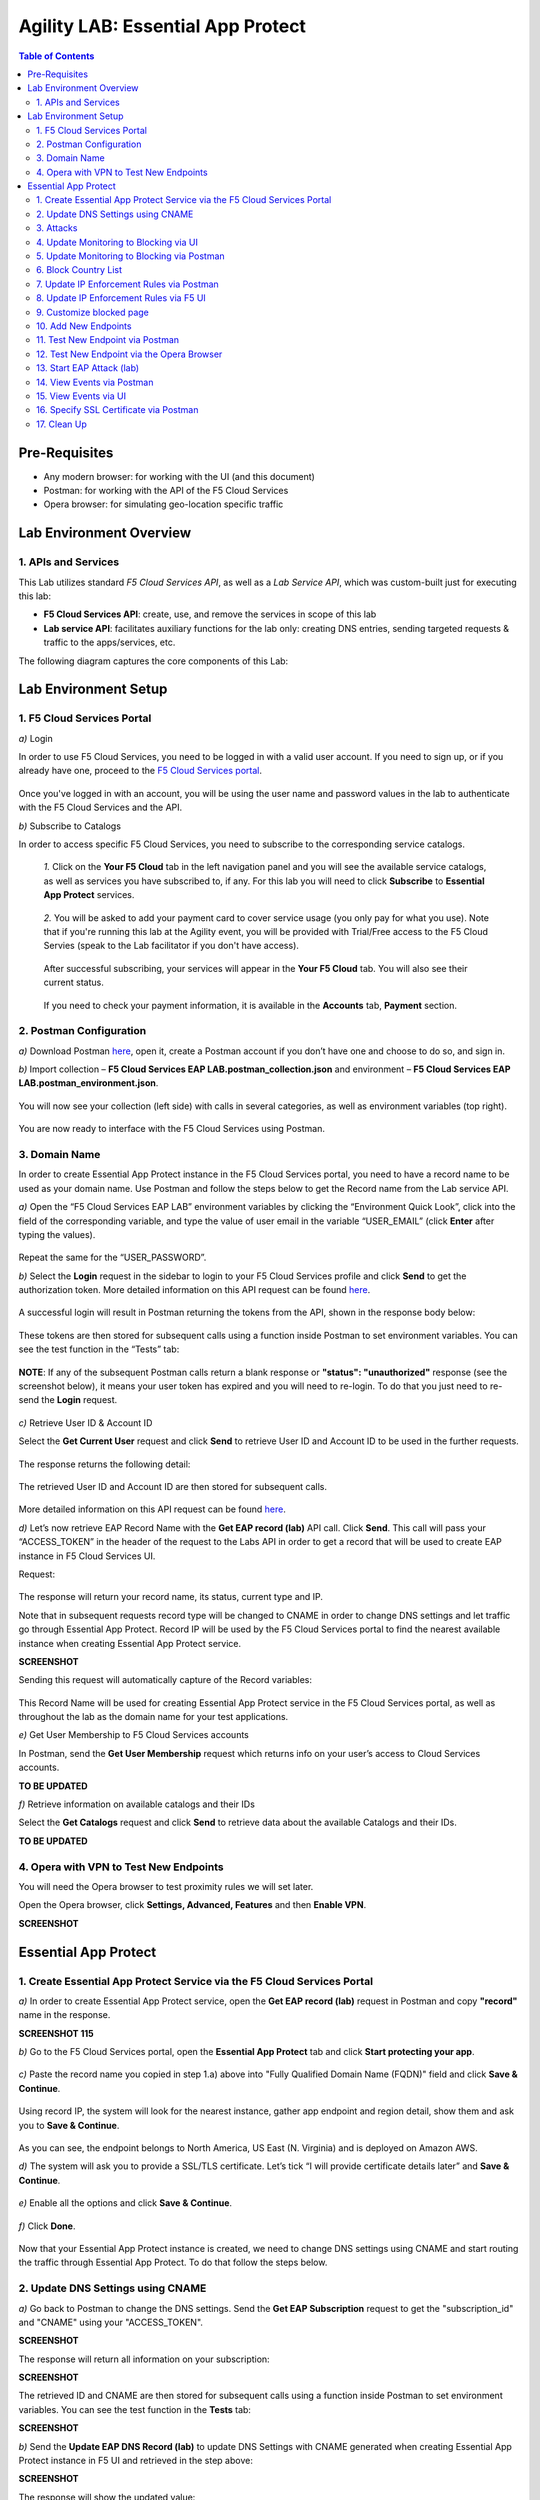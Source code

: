 Agility LAB: Essential App Protect   
=========================================== 

.. contents:: Table of Contents   

Pre-Requisites
###############

- Any modern browser: for working with the UI (and this document)
- Postman: for working with the API of the F5 Cloud Services
- Opera browser: for simulating geo-location specific traffic

Lab Environment Overview
###############################

1. APIs and Services 
*********************

This Lab utilizes standard *F5 Cloud Services API*, as well as a *Lab Service API*, which was custom-built just for executing this lab: 

* **F5 Cloud Services API**: create, use, and remove the services in scope of this lab 

* **Lab service API**: facilitates auxiliary functions for the lab only: creating DNS entries, sending targeted requests & traffic to the apps/services, etc.  

The following diagram captures the core components of this Lab: 

 .. figure:: _figures/Diagram.png


Lab Environment Setup  
############################### 

1. F5 Cloud Services Portal 
*************************** 

`a)` Login   

In order to use F5 Cloud Services, you need to be logged in with a valid user account. If you need to sign up, or if you already have one, proceed to the `F5 Cloud Services portal <http://bit.ly/f5csreg>`_.  

.. figure:: _figures/1.png  

Once you've logged in with an account, you will be using the user name and password values in the lab to authenticate with the F5 Cloud Services and the API.

`b)` Subscribe to Catalogs   

In order to access specific F5 Cloud Services, you need to subscribe to the corresponding service catalogs.

   `1.` Click on the **Your F5 Cloud** tab in the left navigation panel and you will see the available service catalogs, as well as services you have subscribed to, if any. For this lab you will need to click **Subscribe** to **Essential App Protect** services.   

   .. figure:: _figures/2.png  

   `2.` You will be asked to add your payment card to cover service usage (you only pay for what you use). Note that if you're running this lab at the Agility event, you will be provided with Trial/Free access to the F5 Cloud Servies (speak to the Lab facilitator if you don't have access).   

   .. figure:: _figures/3.png  

   After successful subscribing, your services will appear in the **Your F5 Cloud** tab. You will also see their current status.   

   .. figure:: _figures/4.png  

   If you need to check your payment information, it is available in the **Accounts** tab, **Payment** section.   

   .. figure:: _figures/5.png 

2. Postman Configuration  
********************* 

`a)` Download Postman `here <http://bit.ly/309wSLl>`_, open it, create a Postman account if you don’t have one and choose to do so, and sign in.  

`b)` Import collection – **F5 Cloud Services EAP LAB.postman_collection.json** and environment – **F5 Cloud Services EAP LAB.postman_environment.json**.  

.. figure:: _figures/1.jpg  

You will now see your collection (left side) with calls in several categories, as well as environment variables (top right).  

.. figure:: _figures/91.png 

You are now ready to interface with the F5 Cloud Services using Postman. 

3. Domain Name  
************** 

In order to create Essential App Protect instance in the F5 Cloud Services portal, you need to have a record name to be used as your domain name. Use Postman and follow the steps below to get the Record name from the Lab service API.     

`a)` Open the “F5 Cloud Services EAP LAB” environment variables by clicking the “Environment Quick Look”, click into the field of the corresponding variable, and type the value of user email in the variable “USER_EMAIL” (click **Enter** after typing the values).  

.. figure:: _figures/114.png 

Repeat the same for the “USER_PASSWORD”.  

`b)` Select the **Login** request in the sidebar to login to your F5 Cloud Services profile and click **Send** to get the authorization token. More detailed information on this API request can be found `here <http://bit.ly/36ffsyy>`_.  

.. figure:: _figures/93.png 

A successful login will result in Postman returning the tokens from the API, shown in the response body below:  

.. figure:: _figures/84.jpg  

These tokens are then stored for subsequent calls using a function inside Postman to set environment variables. You can see the test function in the “Tests” tab:  

.. figure:: _figures/9.jpg  

**NOTE**: If any of the subsequent Postman calls return a blank response or **"status": "unauthorized"** response (see the screenshot below), it means your user token has expired and you will need to re-login. To do that you just need to re-send the **Login** request.  

.. figure:: _figures/10.jpg  

`c)` Retrieve User ID & Account ID  

Select the **Get Current User** request and click **Send** to retrieve User ID and Account ID to be used in the further requests.  

.. figure:: _figures/86.jpg  

The response returns the following detail:  

.. figure:: _figures/12.jpg  

The retrieved User ID and Account ID are then stored for subsequent calls.  

.. figure:: _figures/11.jpg  

More detailed information on this API request can be found `here <http://bit.ly/37hyQw3>`_.  

`d)` Let’s now retrieve EAP Record Name with the **Get EAP record (lab)** API call. Click **Send**. This call will pass your “ACCESS_TOKEN” in the header of the request to the Labs API in order to get a record that will be used to create EAP instance in F5 Cloud Services UI.  

Request:  

.. figure:: _figures/74.png  

The response will return your record name, its status, current type and IP. 

Note that in subsequent requests record type will be changed to CNAME in order to change DNS settings and let traffic go through Essential App Protect. Record IP will be used by the F5 Cloud Services portal to find the nearest available instance when creating Essential App Protect service.    

**SCREENSHOT** 

Sending this request will automatically capture of the Record variables:  

.. figure:: _figures/26.jpg  

This Record Name will be used for creating Essential App Protect service in the F5 Cloud Services portal, as well as throughout the lab as the domain name for your test applications. 

`e)` Get User Membership to F5 Cloud Services accounts

In Postman, send the **Get User Membership** request which returns info on your user’s access to Cloud Services accounts.

**TO BE UPDATED** 

`f)` Retrieve information on available catalogs and their IDs

Select the **Get Catalogs** request and click **Send** to retrieve data about the available Catalogs and their IDs.

**TO BE UPDATED** 

4. Opera with VPN to Test New Endpoints 
****************************************

You will need the Opera browser to test proximity rules we will set later.

Open the Opera browser, click **Settings, Advanced, Features** and then **Enable VPN**.

**SCREENSHOT**

Essential App Protect 
##################### 

1. Create Essential App Protect Service via the F5 Cloud Services Portal  
************************************************************************ 

`a)` In order to create Essential App Protect service, open the **Get EAP record (lab)** request in Postman and copy **"record"** name in the response.  

**SCREENSHOT 115**

`b)` Go to the F5 Cloud Services portal, open the **Essential App Protect** tab and click **Start protecting your app**. 

.. figure:: _figures/116.png

`c)` Paste the record name you copied in step 1.a) above into "Fully Qualified Domain Name (FQDN)" field and click **Save & Continue**.

.. figure:: _figures/117.png 

Using record IP, the system will look for the nearest instance, gather app endpoint and region detail, show them and ask you to **Save & Continue**.  

.. figure:: _figures/118.png 

As you can see, the endpoint belongs to North America, US East (N. Virginia) and is deployed on Amazon AWS.  

`d)` The system will ask you to provide a SSL/TLS certificate. Let’s tick “I will provide certificate details later” and **Save & Continue**.  

.. figure:: _figures/99.png 

`e)` Enable all the options and click **Save & Continue**. 

.. figure:: _figures/100.png 

`f)` Click **Done**.  

.. figure:: _figures/101.png  

Now that your Essential App Protect instance is created, we need to change DNS settings using CNAME and start routing the traffic through Essential App Protect. To do that follow the steps below.  

2. Update DNS Settings using CNAME  
******************************** 

`a)` Go back to Postman to change the DNS settings. Send the **Get EAP Subscription** request to get the "subscription_id" and "CNAME" using your "ACCESS_TOKEN".

**SCREENSHOT**

The response will return all information on your subscription: 

**SCREENSHOT**

The retrieved ID and CNAME are then stored for subsequent calls using a function inside Postman to set environment variables. You can see the test function in the **Tests** tab:

**SCREENSHOT**

`b)` Send the **Update EAP DNS Record (lab)** to update DNS Settings with CNAME generated when creating Essential App Protect instance in F5 UI and retrieved in the step above:

**SCREENSHOT** 

The response will show the updated value: 

**SCREENSHOT** 

Now your DNS settings are updated and app traffic goes through Essential App Protect instance and is actively protected. 

`c)` Let’s now test if CNAME change is completed correctly.   

Return to the F5 Cloud Services portal, open **Essential App Protect** tab, select your app from the dropdown menu and click **PROTECT APPLICATION**. Then open **DNS Settings** tab and click **Test updated DNS**.  

.. figure:: _figures/106.png 

You will see the status of testing. 

3. Attacks  
*********** 

There are three types of attacks:  

`1)` SQL Injection 

This attack inserts a SQL query via the input data field in the web application. Such attacks could potentially read sensitive data, modify and destroy it. More detailed information can be found `here <http://bit.ly/2RfmXkw>`_.

`2)` Illegal Filetype 

This attack combines valid URL path segments with invalid input to guess or brute-force download of sensitive files or data. More detailed information can be found `here <http://bit.ly/30NrAFF>`_.  

`3)` Threat Campaign 

These types of attacks are the category that F5 Labs tracks as coordinated campaigns that exploit known vulnerabilities. This particular attack simulates using a known Tomcat backdoor vulnerability. The complete list of such threats can be found `here <http://bit.ly/36bPmfG>`_.   

Let’s now try and simulate an attack.

Go back to Postman and send the **Attack: Threat Campaign** request. 

**SCREENSHOT** 

The attack will be shown in the Essential App Protect "VIEW EVENTS" section of the F5 Cloud Services portal.

**SCREENSHOT** 

You can see that its status is "Not blocked" for now. 

4. Update Monitoring to Blocking via UI 
******************************** 

By default, all the threats of your app are only monitored without any actions taken. You can change mornitoring to blocking either via UI or via Postman. 

`a)` To start blocking attacks, go to the **PROTECT APPLICATION** tab, then open the type of attack you want to block, toggle **Blocking Mode** on and click **Update** to save the settings:  

.. figure:: _figures/105.png 

`b)` Testing the status 

Now that the protection mode is "blocking", you can re-send the **Attack: Threat Campaign** request in Postman. After that go back to the F5 UI, open "VIEW EVENTS" section and you will see the new attack with the "Blocked" status:

.. figure:: _figures/119.png

5. Update Monitoring to Blocking via Postman 
******************************** 

Let's first deactivate the blocking mode in the F5 UI.

`a)` Go to the **PROTECT APPLICATION** tab, then open the attacks you want to monitor, toggle **Blocking Mode** off and click **Update**.

**SCREENSHOT** 

`b)` Go back to Postman and send the **Update Monitor to Block** request which uses your “account_id” and "EAP record" retrieved in steps above. 

**SCREENSHOT** 

You will see the new "blocked" status of attacks in the response. 

**SCREENSHOT** 

You can also notice that their status changed in the F5 UI:

**SCREENSHOT** 

`c)` Testing the status 

Now that the protection mode is "blocking", you can send the **Attack: Illegal Filetype** and **Attack: SQL Injection** requests in Postman. 

**SCREENSHOT** 

After that go back to the F5 UI, open "VIEW EVENTS" section and you will see the new attacks with the "Blocked" status:

**SCREENSHOT** 

6. Block Country List
****************************

`a)` If you would like to block requests on a country-basis, go to Postman and sent the **Block country list** request which will use your "account_id" and "EAP record":

**SCREENSHOT** 

The response will show the countries blocked: 

**SCREENSHOT with US + DE + GB blocked**

`b)` Let's to to F5 UI and see the updated geolocation enforcemenet:

.. figure:: _figures/120.png  

Click **Manage countries** to see the countries that are blocked: 

.. figure:: _figures/121.png

`c)` Let's test how country-base blocking works. Go back to Postman and send the **Test Country Blocking (lab)** request which uses your "EAP record". 

**SCREENSHOT** 

Let's open the F5 UI and go to VIEW EVENTS section to see the newly blocked attack based on geolocation: 

.. figure:: _figures/122.png

7. Update IP Enforcement Rules via Postman  
********************************

If you need to block or allow requests from specific ID addresses, it can be done in two way: via Postman or UI. If you prefer to do it via Postman, then follow the steps below. If your choice is UI, then procede to the next section.

Go to Postman and send the **Update IP Enforcement Rules** request which uses your "account_id" and "EAP record".

**SCREENSHOT** 

In the response you will see four blocked IPs and one allowed IP. 

**SCREENSHOT** 

8. Update IP Enforcement Rules via F5 UI  
******************************************

`a)` Select **PROTECT APPLICATION** in the Essential App Protect tab, select **High-risk Attack Mitigation** and then **Manage rules**. 

.. figure:: _figures/123.png 

`b)` Fill in the required info and click **Update**:

**SCREENSHOT** 

9. Customize blocked page 
***************************

If you prefer to customize your blocked page, you can do it using Postman. 

`a)` First, let's see the page prior to sending the request. To do that, let's simulate an attack. Paste "**Fully Qualified Domain Name (FQDN)**/nginx.config" address to your browser. The result will be the following:

.. figure:: _figures/124.png 

`b)` Go back to Postman and send the **Customize blocked page** request which uses your **account_id** and **EAP record**. 
 
**SCREENSHOT** 

`c)` Refresh the page in the browser opened one step above and you will see:

.. figure:: _figures/125.png 

**Note**: It may take up to 1 minute. 

10. Add New Endpoints 
*********************

If you need to add new endpoints, you can do it via Postman.

Send the **Add new endpoints** request in Postman which uses your **account_id** and **EAP record**. 

**SCREENSHOT** 

You will see the Endpoint added in the returned response located in Europe (Frankfurt) and deployed on AWS:

**SCREENSHOT from postman** 

You will also see the new endpoint in the F5 UI:

.. figure:: _figures/126.png

11. Test New Endpoint via Postman
***********************************

Let's now test the endpoint we've just created via Postman.

Send the **Test Second Endpoint (lab)** request which uses your "EAP record". 

**SCREENSHOT from postman** 

Here's what you should see in the response:

**SCREENSHOT from postman** 

12. Test New Endpoint via the Opera Browser 
******************************************

Open the Opera browser, click **VPN** and select **Europe**. This will simulate your entering http://auction.cloudservicesdemo.net/ from Europe.

**SCREENSHOT from OPERA** 

You will see that you are switched to the European endpoint. 

Now select **Americas**. This will simulate your entering http://auction.cloudservicesdemo.net/ from America.

**SCREENSHOT from OPERA** 

You will see that you are switched to the American endpoint. 

13. Start EAP Attack (lab) 
*************************








14. View Events via Postman  
************ 




15. View Events via UI  
**************************** 

The results of the attacks will be shown in the Essential App Protect **VIEW EVENTS** tab of the F5 Cloud Services portal. 

.. figure:: _figures/111.png 


16. Specify SSL Certificate via Postman
***************************

`a)` Get SSL Certificate 

`b)` Upload 

`c)` Update 

17.  Clean Up  
********** 

In order to delete Essential App Protect instance, go to **Essential App Protect** tab, select **All my applications** in the dropdown menu, tick your application and click **Delete**. Now just confirm your choice. 

.. figure:: _figures/112.png 

 
